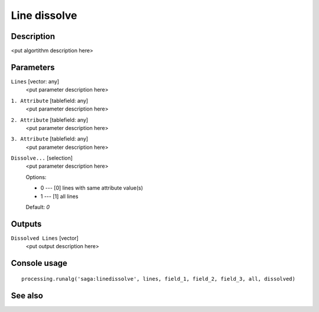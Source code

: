 Line dissolve
=============

Description
-----------

<put algortithm description here>

Parameters
----------

``Lines`` [vector: any]
  <put parameter description here>

``1. Attribute`` [tablefield: any]
  <put parameter description here>

``2. Attribute`` [tablefield: any]
  <put parameter description here>

``3. Attribute`` [tablefield: any]
  <put parameter description here>

``Dissolve...`` [selection]
  <put parameter description here>

  Options:

  * 0 --- [0] lines with same attribute value(s)
  * 1 --- [1] all lines

  Default: *0*

Outputs
-------

``Dissolved Lines`` [vector]
  <put output description here>

Console usage
-------------

::

  processing.runalg('saga:linedissolve', lines, field_1, field_2, field_3, all, dissolved)

See also
--------

